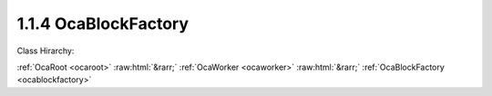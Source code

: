 .. _ocablockfactory:

1.1.4  OcaBlockFactory
======================

Class Hirarchy:

:ref:`OcaRoot <ocaroot>` :raw:html:`&rarr;` :ref:`OcaWorker <ocaworker>` :raw:html:`&rarr;` :ref:`OcaBlockFactory <ocablockfactory>` 

.. cpp:class:: OcaBlockFactory: OcaWorker

    Factory to create custom block instances. Used only in reconfigurable devices. The idea is that you instantiate a factory once, populate it with proto-objects and proto-signal paths, then use it subsequently to instantiate identical blocks. In this context,  **proto-object**  means a prototype of a block member. Unbound objects are identified by  **proto-object numbers (PONo's)**  instead of actual object numbers. PONos are unique within the factory, and are converted to globally unique object numbers ONos) in all new block instances that the factory builds. Correspondingly,  **proto-signal path**  means a signal path expressed in terms of  **PONos** rather than  **ONos** . When the factory constructs a block, it converts all of its unbound signal paths to normal (bound) signal paths by mapping its  **PONos** into  **ONos** . The factory also holds a list of  **proto-blockports**  which are  **OcaPorts** that are allocated to new blocks the factory builds. As well, the proto-objects in the factory may contain lists of their own proto-ports. Together, the factory's proto-ports and its members' proto-ports are used to define the factory's set of proto-signal paths. Factories may be predefined at time of device manufacture, or constructed "on the fly" by controllers. To  **create a factory** , the controller calls a block's  **CreateMember(...)** method with the  **ClassID** of this class ( **OcaBlockFactory** ). Factories ignore which block creates them, so it makes no difference which block's  **CreateMember(...)** method is used. It will usually make the most sense to use the Root Block's method. To add proto-objects, proto-ports, and proto-signal paths to a block factory, the controller calls the factory's  **DefineProtoMember(...), DefineProtoPort(...), and DefineProtoSignalPath(...** ) methods, respectively.

    **Properties**:

    .. _ocablockfactory_classid:

    .. cpp:member:: static const OcaClassID ClassID = "1.1.4"

        This property is an override of the  **OcaRoot** property.

        This property has id ``3.1``.

    .. _ocablockfactory_classversion:

    .. cpp:member:: static const OcaClassVersionNumber ClassVersion = 2

        Identifies the interface version of the class. Any change to the class definition leads to a higher class version. This property is an override of the  **OcaRoot** property.

        This property has id ``3.2``.

    .. _ocablockfactory_protoports:

    .. cpp:member:: OcaList<OcaProtoPort> ProtoPorts

        List of proto-ports for built objects. The factory itself has no ports.

        This property has id ``3.1``.

    .. _ocablockfactory_protomembers:

    .. cpp:member:: OcaList<OcaProtoObjectIdentification> ProtoMembers

        List of prot-object identifiers of proto-members in the block.

        This property has id ``3.2``.

    .. _ocablockfactory_protosignalpaths:

    .. cpp:member:: OcaMap<OcaUint16, OcaProtoSignalPath> ProtoSignalPaths

        List of proto-signal paths in the block.

        This property has id ``3.3``.

    .. _ocablockfactory_globaltype:

    .. cpp:member:: OcaGlobalTypeIdentifier GlobalType

        Global block type identifier for reusable blocks.  **Added in version 2 of this class.** 

        This property has id ``3.4``.

    Properties inherited from :ref:`OcaWorker <OcaWorker>`:
    
    - :cpp:texpr:`OcaBoolean` :ref:`OcaWorker::Enabled <OcaWorker_Enabled>`
    
    - :cpp:texpr:`OcaList<OcaPort>` :ref:`OcaWorker::Ports <OcaWorker_Ports>`
    
    - :cpp:texpr:`OcaString` :ref:`OcaWorker::Label <OcaWorker_Label>`
    
    - :cpp:texpr:`OcaONo` :ref:`OcaWorker::Owner <OcaWorker_Owner>`
    
    - :cpp:texpr:`OcaTimeInterval` :ref:`OcaWorker::Latency <OcaWorker_Latency>`
    
    
    Properties inherited from :ref:`OcaRoot <OcaRoot>`:
    
    - :cpp:texpr:`OcaONo` :ref:`OcaRoot::ObjectNumber <OcaRoot_ObjectNumber>`
    
    - :cpp:texpr:`OcaBoolean` :ref:`OcaRoot::Lockable <OcaRoot_Lockable>`
    
    - :cpp:texpr:`OcaString` :ref:`OcaRoot::Role <OcaRoot_Role>`
    
    

    **Methods**:

    .. _ocablockfactory_defineprotoport:

    .. cpp:function:: OcaStatus DefineProtoPort(OcaString name, OcaPortMode portmode, OcaProtoPortID &id)

        Defines a proto-port in the factory. If proto-port already exists, it is replaced with the one from this call. The return value indicates whether the proto-port was successfully added.

        This method has id ``3.1``.

        :param OcaString name: Input parameter.
        :param OcaPortMode portmode: Input parameter.
        :param OcaProtoPortID id: Output parameter.

    .. _ocablockfactory_undefineprotoport:

    .. cpp:function:: OcaStatus UndefineProtoPort(OcaProtoPortID ProtoPortID)

        Deletes a proto-port from the factory. The return value indicates whether the proto-port was successfully deleted.

        This method has id ``3.2``.

        :param OcaProtoPortID ProtoPortID: Input parameter.

    .. _ocablockfactory_getprotoports:

    .. cpp:function:: OcaStatus GetProtoPorts(OcaList<OcaProtoPort> &Ports)

        Gets the factory's list of proto-ports. The return value indicates whether the list was successfully retrieved.

        This method has id ``3.3``.

        :param OcaList<OcaProtoPort> Ports: Output parameter.

    .. _ocablockfactory_defineprotomember:

    .. cpp:function:: OcaStatus DefineProtoMember(OcaClassID ClassIdentification, ConstructionParameterDataType ConstructionParameters, OcaProtoONo &ProtoObjectNumber)

        Defines a proto-member of the given class in the factory. The most current version of the class is used. The return value indicates whether the proto-member was successfully defined.

        This method has id ``3.4``.

        :param OcaClassID ClassIdentification: Input parameter.
        :param ConstructionParameterDataType ConstructionParameters: Input parameter.
        :param OcaProtoONo ProtoObjectNumber: Output parameter.

    .. _ocablockfactory_defineprotomemberusingfactory:

    .. cpp:function:: OcaStatus DefineProtoMemberUsingFactory(OcaONo FactoryONo, OcaProtoONo &ProtoObjectNumber)

        Defines a proto-member which will be instantiated by a specified factory when the block is built. The return value indicates whether the proto-member was successfully defined.

        This method has id ``3.5``.

        :param OcaONo FactoryONo: Input parameter.
        :param OcaProtoONo ProtoObjectNumber: Output parameter.

    .. _ocablockfactory_undefineprotomember:

    .. cpp:function:: OcaStatus UndefineProtoMember(OcaProtoONo ProtoObjectNumber)

        Deletes a proto-member from the factory. Deletes all proto-signal paths attached to its ports. The return value indicates whether the member was successfully deleted.

        This method has id ``3.6``.

        :param OcaProtoONo ProtoObjectNumber: Input parameter.

    .. _ocablockfactory_getprotomembers:

    .. cpp:function:: OcaStatus GetProtoMembers(OcaList<OcaProtoObjectIdentification> &Members)

        Gets the factory's list of proto-members. Does not recurse inner proto-blocks. The return value indicates whether the list was successfully retrieved.

        This method has id ``3.7``.

        :param OcaList<OcaProtoObjectIdentification> Members: Output parameter.

    .. _ocablockfactory_defineprotosignalpath:

    .. cpp:function:: OcaStatus DefineProtoSignalPath(OcaProtoSignalPath Path, OcaUint16 &Index)

        Defines a proto-signal path in the factory. The return value indicates whether the proto-signal path was successfully defined.

        This method has id ``3.8``.

        :param OcaProtoSignalPath Path: Input parameter.
        :param OcaUint16 Index: Output parameter.

    .. _ocablockfactory_undefineprotosignalpath:

    .. cpp:function:: OcaStatus UndefineProtoSignalPath(OcaUint16 &Index)

        Deletes a proto-signal path from the factory. The return value indicates whether the signal path was successfully added.

        This method has id ``3.9``.

        :param OcaUint16 Index: Output parameter.

    .. _ocablockfactory_getprotosignalpaths:

    .. cpp:function:: OcaStatus GetProtoSignalPaths(OcaMap<OcaUint16, OcaProtoSignalPath> &Members)

        Gets the factory's list of proto-signal paths. Map key is proto-signal path ID. Does not recurse inner proto-blocks. The return value indicates whether the list was successfully retrieved.

        This method has id ``3.10``.

        :param OcaMap<OcaUint16, OcaProtoSignalPath> Members: Output parameter.

    .. _ocablockfactory_getglobaltype:

    .. cpp:function:: OcaStatus GetGlobalType(OcaGlobalTypeIdentifier &GlobalType)

        Gets the global type identifier for blocks created by this factory. The return value indicates whether the identifier was successfully retrieved.  **Added in version 2 of this class.** 

        This method has id ``3.11``.

        :param OcaGlobalTypeIdentifier GlobalType: Output parameter.

    .. _ocablockfactory_setglobaltype:

    .. cpp:function:: OcaStatus SetGlobalType(OcaGlobalTypeIdentifier GlobalType)

        Sets the global type identifier for blocks created by this factory. The return value indicates whether the identifier was successfully set.  **Added in version 2 of this class.** 

        This method has id ``3.12``.

        :param OcaGlobalTypeIdentifier GlobalType: Input parameter.


    Methods inherited from :ref:`OcaWorker <OcaWorker>`:
    
    - :ref:`OcaWorker::GetEnabled(enabled) <OcaWorker_GetEnabled>`
    
    - :ref:`OcaWorker::SetEnabled(enabled) <OcaWorker_SetEnabled>`
    
    - :ref:`OcaWorker::AddPort(Label, Mode, ID) <OcaWorker_AddPort>`
    
    - :ref:`OcaWorker::DeletePort(ID) <OcaWorker_DeletePort>`
    
    - :ref:`OcaWorker::GetPorts(OcaPorts) <OcaWorker_GetPorts>`
    
    - :ref:`OcaWorker::GetPortName(PortID, Name) <OcaWorker_GetPortName>`
    
    - :ref:`OcaWorker::SetPortName(PortID, Name) <OcaWorker_SetPortName>`
    
    - :ref:`OcaWorker::GetLabel(label) <OcaWorker_GetLabel>`
    
    - :ref:`OcaWorker::SetLabel(label) <OcaWorker_SetLabel>`
    
    - :ref:`OcaWorker::GetOwner(owner) <OcaWorker_GetOwner>`
    
    - :ref:`OcaWorker::GetLatency(latency) <OcaWorker_GetLatency>`
    
    - :ref:`OcaWorker::SetLatency(latency) <OcaWorker_SetLatency>`
    
    - :ref:`OcaWorker::GetPath(NamePath, ONoPath) <OcaWorker_GetPath>`
    
    
    Methods inherited from :ref:`OcaRoot <OcaRoot>`:
    
    - :ref:`OcaRoot::GetClassIdentification(ClassIdentification) <OcaRoot_GetClassIdentification>`
    
    - :ref:`OcaRoot::GetLockable(lockable) <OcaRoot_GetLockable>`
    
    - :ref:`OcaRoot::LockTotal() <OcaRoot_LockTotal>`
    
    - :ref:`OcaRoot::Unlock() <OcaRoot_Unlock>`
    
    - :ref:`OcaRoot::GetRole(Role) <OcaRoot_GetRole>`
    
    - :ref:`OcaRoot::LockReadonly() <OcaRoot_LockReadonly>`
    
    


